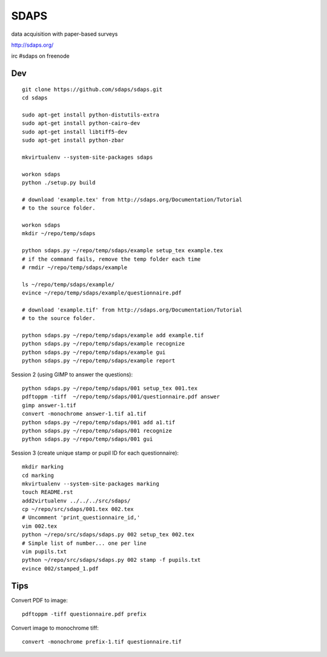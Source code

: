 SDAPS
*****

data acquisition with paper-based surveys

http://sdaps.org/

irc #sdaps on freenode

Dev
===

::

  git clone https://github.com/sdaps/sdaps.git
  cd sdaps

  sudo apt-get install python-distutils-extra
  sudo apt-get install python-cairo-dev
  sudo apt-get install libtiff5-dev
  sudo apt-get install python-zbar

  mkvirtualenv --system-site-packages sdaps

  workon sdaps
  python ./setup.py build

  # download 'example.tex' from http://sdaps.org/Documentation/Tutorial
  # to the source folder.

  workon sdaps
  mkdir ~/repo/temp/sdaps

  python sdaps.py ~/repo/temp/sdaps/example setup_tex example.tex
  # if the command fails, remove the temp folder each time
  # rmdir ~/repo/temp/sdaps/example

  ls ~/repo/temp/sdaps/example/
  evince ~/repo/temp/sdaps/example/questionnaire.pdf

  # download 'example.tif' from http://sdaps.org/Documentation/Tutorial
  # to the source folder.

  python sdaps.py ~/repo/temp/sdaps/example add example.tif
  python sdaps.py ~/repo/temp/sdaps/example recognize
  python sdaps.py ~/repo/temp/sdaps/example gui
  python sdaps.py ~/repo/temp/sdaps/example report

Session 2 (using GIMP to answer the questions)::

  python sdaps.py ~/repo/temp/sdaps/001 setup_tex 001.tex
  pdftoppm -tiff  ~/repo/temp/sdaps/001/questionnaire.pdf answer
  gimp answer-1.tif
  convert -monochrome answer-1.tif a1.tif
  python sdaps.py ~/repo/temp/sdaps/001 add a1.tif
  python sdaps.py ~/repo/temp/sdaps/001 recognize
  python sdaps.py ~/repo/temp/sdaps/001 gui

Session 3 (create unique stamp or pupil ID for each questionnaire)::

  mkdir marking
  cd marking
  mkvirtualenv --system-site-packages marking
  touch README.rst
  add2virtualenv ../../../src/sdaps/
  cp ~/repo/src/sdaps/001.tex 002.tex
  # Uncomment 'print_questionnaire_id,'
  vim 002.tex
  python ~/repo/src/sdaps/sdaps.py 002 setup_tex 002.tex
  # Simple list of number... one per line
  vim pupils.txt
  python ~/repo/src/sdaps/sdaps.py 002 stamp -f pupils.txt
  evince 002/stamped_1.pdf

Tips
====

Convert PDF to image::

  pdftoppm -tiff questionnaire.pdf prefix

Convert image to monochrome tiff::

  convert -monochrome prefix-1.tif questionnaire.tif
